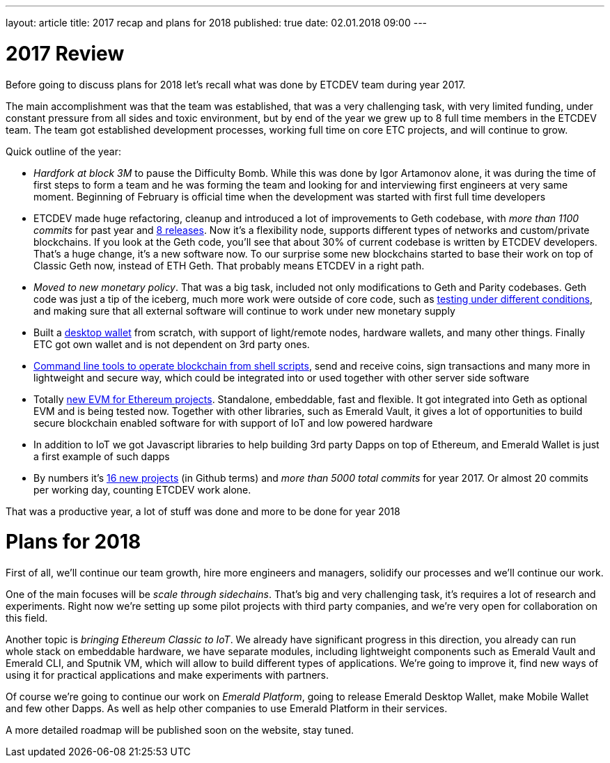 ---
layout: article
title: 2017 recap and plans for 2018
published: true
date: 02.01.2018 09:00
---

= 2017 Review

Before going to discuss plans for 2018 let’s recall what was done by ETCDEV team during year 2017.

The main accomplishment was that the team was established, that was a very challenging task, with very limited funding,
under constant pressure from all sides and toxic environment, but by end of the year we grew up to 8 full time
members in the ETCDEV team. The team got established development processes, working full time on core ETC projects,
and will continue to grow.

Quick outline of the year:

- _Hardfork at block 3M_ to pause the Difficulty Bomb. While this was done by Igor Artamonov alone, it was during the
    time of first steps to form a team and he was forming the team and looking for and interviewing first
    engineers at very same moment. Beginning of February is official time when the development was started with
    first full time developers
- ETCDEV made huge refactoring, cleanup and introduced a lot of improvements to Geth codebase, with _more than 1100
    commits_ for past year and https://github.com/ethereumproject/go-ethereum/releases[8 releases]. Now it’s a
    flexibility node, supports different types of networks and custom/private blockchains. If you look at the Geth
    code, you’ll see that about 30% of current codebase is
    written by ETCDEV developers. That’s a huge change, it’s a new software now. To our surprise some new blockchains
    started to base
    their work on top of Classic Geth now, instead of ETH Geth. That probably means ETCDEV in a right path.
- _Moved to new monetary policy_. That was a big task, included not only modifications to Geth and Parity
    codebases. Geth code was just a tip of the iceberg, much more work were outside of core code, such as
    https://github.com/ethereumproject/ecip1017test[testing under different conditions], and making sure that all
    external software will continue to work under new monetary supply
- Built a https://github.com/ethereumproject/emerald-wallet[desktop wallet] from scratch, with support of light/remote nodes, hardware wallets, and many other things.
    Finally ETC got own wallet and is not dependent on 3rd party ones.
- https://github.com/ethereumproject/emerald-cli[Command line tools to operate blockchain from shell scripts], send
    and receive coins, sign transactions and many
    more in lightweight and secure way, which could be integrated into or used together with other server side software
- Totally https://github.com/ethereumproject/sputnikvm[new EVM for Ethereum projects]. Standalone, embeddable, fast
    and flexible. It got integrated into Geth as
    optional EVM and is being tested now. Together with other libraries, such as Emerald Vault, it gives a lot of
    opportunities to build secure blockchain enabled software for with support of IoT and low powered hardware
- In addition to IoT we got Javascript libraries to help building 3rd party Dapps on top of Ethereum, and Emerald
    Wallet is just a first example of such dapps
- By numbers it’s https://github.com/ethereumproject[16 new projects] (in Github terms) and _more than 5000 total
    commits_ for year 2017. Or almost 20 commits per working day, counting ETCDEV work alone.

That was a productive year, a lot of stuff was done and more to be done for year 2018

= Plans for 2018

First of all, we’ll continue our team growth, hire more engineers and managers, solidify our processes and we'll
continue our work.

One of the main focuses will be _scale through sidechains_. That’s big and very challenging task, it’s requires a lot
of research and experiments. Right now we’re setting up some pilot projects with third party companies, and we’re
very open for collaboration on this field.

Another topic is _bringing Ethereum Classic to IoT_. We already have significant progress in this direction, you
already can run whole stack on embeddable hardware, we have separate modules, including lightweight components such
as Emerald Vault and Emerald CLI, and Sputnik VM, which will allow to build different types of applications. We’re
going to improve it, find new ways of using it for practical applications and make experiments with partners.

Of course we’re going to continue our work on _Emerald Platform_, going to release Emerald Desktop Wallet, make Mobile
Wallet and few other Dapps. As well as help other companies to use Emerald Platform in their services.

A more detailed roadmap will be published soon on the website, stay tuned.
